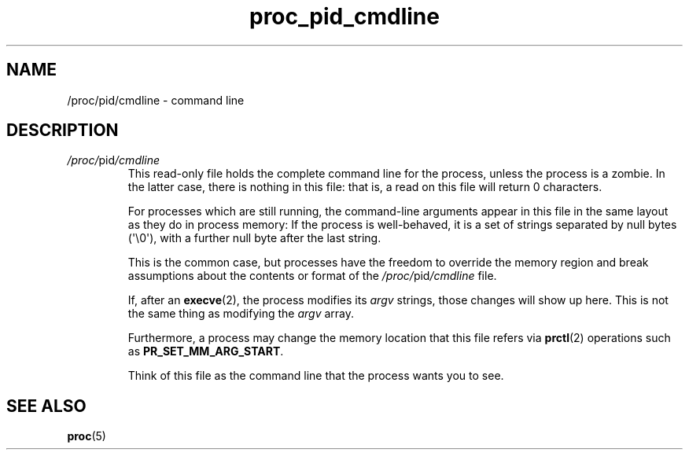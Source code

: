 .\" Copyright (C) 1994, 1995, Daniel Quinlan <quinlan@yggdrasil.com>
.\" Copyright (C) 2002-2008, 2017, Michael Kerrisk <mtk.manpages@gmail.com>
.\" Copyright (C) 2023, Alejandro Colomar <alx@kernel.org>
.\"
.\" SPDX-License-Identifier: GPL-3.0-or-later
.\"
.TH proc_pid_cmdline 5 (date) "Linux man-pages (unreleased)"
.SH NAME
/proc/pid/cmdline \- command line
.SH DESCRIPTION
.TP
.IR /proc/ pid /cmdline
This read-only file holds the complete command line for the process,
unless the process is a zombie.
.\" In Linux 2.3.26, this also used to be true if the process was swapped out.
In the latter case, there is nothing in this file:
that is, a read on this file will return 0 characters.
.IP
For processes which are still running,
the command-line arguments appear in this file
in the same layout as they do in process memory:
If the process is well-behaved,
it is a set of strings separated by null bytes (\[aq]\e0\[aq]),
with a further null byte after the last string.
.IP
This is the common case,
but processes have the freedom to
override the memory region and
break assumptions about the contents or format of the
.IR /proc/ pid /cmdline
file.
.IP
If, after an
.BR execve (2),
the process modifies its
.I argv
strings, those changes will show up here.
This is not the same thing as modifying the
.I argv
array.
.IP
Furthermore, a process may change the memory location that this file refers via
.BR prctl (2)
operations such as
.BR PR_SET_MM_ARG_START .
.IP
Think of this file as the command line that the process wants you to see.
.SH SEE ALSO
.BR proc (5)
